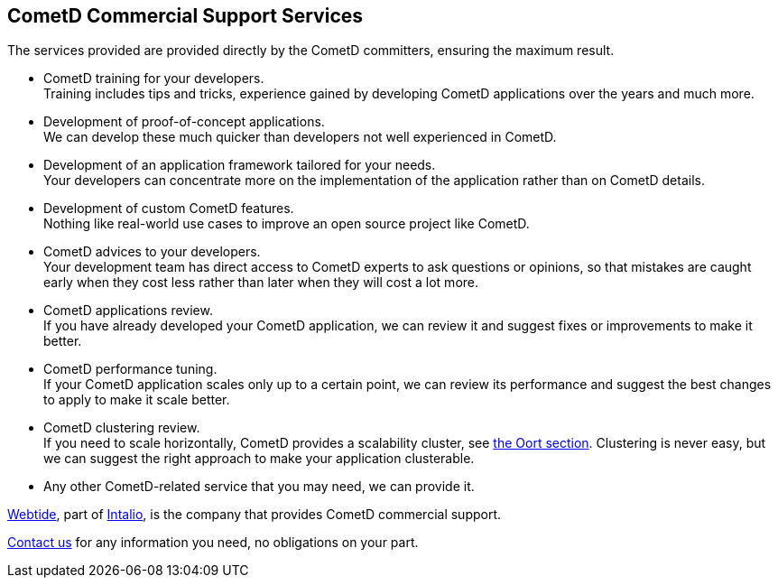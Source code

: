 
[[_support]]
== CometD Commercial Support Services

The services provided are provided directly by the CometD committers, ensuring the maximum result. 

* CometD training for your developers. +
  Training includes tips and tricks, experience gained by developing CometD
  applications over the years and much more.
* Development of proof-of-concept applications. +
  We can develop these much quicker than developers not well experienced in
  CometD.
* Development of an application framework tailored for your needs. +
  Your developers can concentrate more on the implementation of the application
  rather than on CometD details.
* Development of custom CometD features. +
  Nothing like real-world use cases to improve an open source project like CometD. 
* CometD advices to your developers. +
  Your development team has direct access to CometD experts to ask questions or
  opinions, so that mistakes are caught early when they cost less rather than
  later when they will cost a lot more.
* CometD applications review. +
  If you have already developed your CometD application, we can review it and
  suggest fixes or improvements to make it better.
* CometD performance tuning. +
  If your CometD application scales only up to a certain point, we can review
  its performance and suggest the best changes to apply to make it scale better.
* CometD clustering review. +
  If you need to scale horizontally, CometD provides a scalability cluster, see
  <<_java_oort,the Oort section>>.
  Clustering is never easy, but we can suggest the right approach to make your
  application clusterable.
* Any other CometD-related service that you may need, we can provide it. 

https://webtide.com[Webtide], part of http://intalio.com[Intalio], is the company
that provides CometD commercial support.

https://webtide.com/contact/[Contact us] for any information you need, no
obligations on your part.
